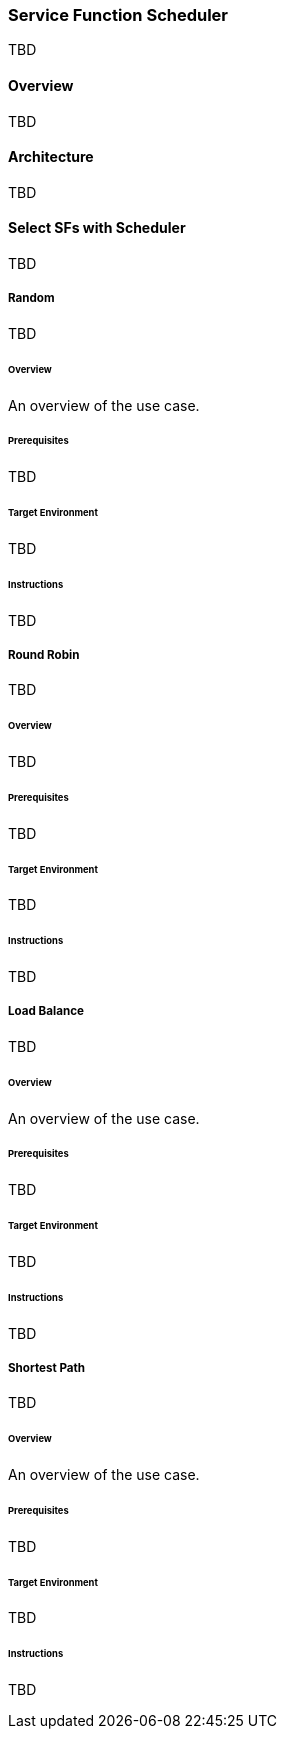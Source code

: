 === Service Function Scheduler
TBD

==== Overview
TBD

==== Architecture
TBD

==== Select SFs with Scheduler
TBD

===== Random
TBD

====== Overview
An overview of the use case.

====== Prerequisites
TBD

====== Target Environment
TBD

====== Instructions
TBD

===== Round Robin
TBD

====== Overview
TBD

====== Prerequisites
TBD

====== Target Environment
TBD

====== Instructions
TBD

===== Load Balance
TBD

====== Overview
An overview of the use case.

====== Prerequisites
TBD

====== Target Environment
TBD

====== Instructions
TBD

===== Shortest Path
TBD

====== Overview
An overview of the use case.

====== Prerequisites
TBD

====== Target Environment
TBD

====== Instructions
TBD
